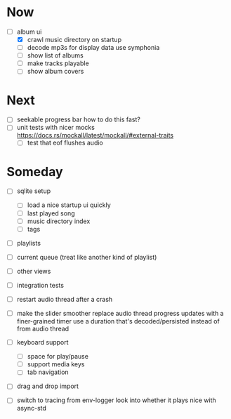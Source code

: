 * Now
- [-] album ui
  - [X] crawl music directory on startup
  - [ ] decode mp3s for display data
    use symphonia
  - [ ] show list of albums
  - [ ] make tracks playable
  - [ ] show album covers

* Next
- [ ] seekable progress bar
  how to do this fast?
- [ ] unit tests with nicer mocks
  https://docs.rs/mockall/latest/mockall/#external-traits
  - [ ] test that eof flushes audio

* Someday
- [ ] sqlite setup
  - [ ] load a nice startup ui quickly
  - [ ] last played song
  - [ ] music directory index
  - [ ] tags

- [ ] playlists
- [ ] current queue (treat like another kind of playlist)
- [ ] other views

- [ ] integration tests
- [ ] restart audio thread after a crash

- [ ] make the slider smoother
  replace audio thread progress updates with a finer-grained timer
  use a duration that's decoded/persisted instead of from audio thread

- [ ] keyboard support
  - [ ] space for play/pause
  - [ ] support media keys
  - [ ] tab navigation

- [ ] drag and drop import

- [ ] switch to tracing from env-logger
  look into whether it plays nice with async-std
